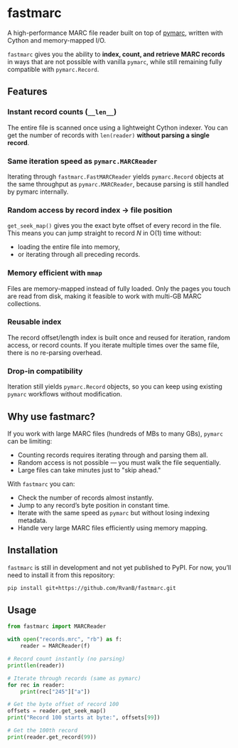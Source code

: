 #+OPTIONS: toc:nil

* fastmarc

A high-performance MARC file reader built on top of [[https://gitlab.com/pymarc/pymarc][pymarc]], written with Cython and memory-mapped I/O.  

~fastmarc~ gives you the ability to *index, count, and retrieve MARC records* in ways that are not possible with vanilla ~pymarc~, while still remaining fully compatible with ~pymarc.Record~.

** Features

*** Instant record counts (~__len__~)
The entire file is scanned once using a lightweight Cython indexer.
You can get the number of records with ~len(reader)~ *without parsing a single record*.

*** Same iteration speed as ~pymarc.MARCReader~
Iterating through ~fastmarc.FastMARCReader~ yields ~pymarc.Record~ objects at the same throughput as ~pymarc.MARCReader~, because parsing is still handled by pymarc internally.

*** Random access by record index → file position
  ~get_seek_map()~ gives you the exact byte offset of every record in the file. This means you can jump straight to record /N/ in O(1) time without:
- loading the entire file into memory,
- or iterating through all preceding records.

*** Memory efficient with ~mmap~
Files are memory-mapped instead of fully loaded. Only the pages you touch are read from disk, making it feasible to work with multi-GB MARC collections.

*** Reusable index
The record offset/length index is built once and reused for iteration, random access, or record counts.  
If you iterate multiple times over the same file, there is no re-parsing overhead.

*** Drop-in compatibility
Iteration still yields ~pymarc.Record~ objects, so you can keep using existing ~pymarc~ workflows without modification.

** Why use fastmarc?

If you work with large MARC files (hundreds of MBs to many GBs), ~pymarc~ can be limiting:

- Counting records requires iterating through and parsing them all.  
- Random access is not possible — you must walk the file sequentially.  
- Large files can take minutes just to "skip ahead."

With ~fastmarc~ you can:

- Check the number of records almost instantly.  
- Jump to any record’s byte position in constant time.  
- Iterate with the same speed as ~pymarc~ but without losing indexing metadata.  
- Handle very large MARC files efficiently using memory mapping.

** Installation

~fastmarc~ is still in development and not yet published to PyPI.  
For now, you’ll need to install it from this repository:

#+begin_src bash
  pip install git+https://github.com/RvanB/fastmarc.git
#+end_src

** Usage

#+begin_src python
  from fastmarc import MARCReader

  with open("records.mrc", "rb") as f:
      reader = MARCReader(f)

  # Record count instantly (no parsing)
  print(len(reader))

  # Iterate through records (same as pymarc)
  for rec in reader:
      print(rec["245"]["a"])

  # Get the byte offset of record 100
  offsets = reader.get_seek_map()
  print("Record 100 starts at byte:", offsets[99])

  # Get the 100th record
  print(reader.get_record(99))
#+end_src
